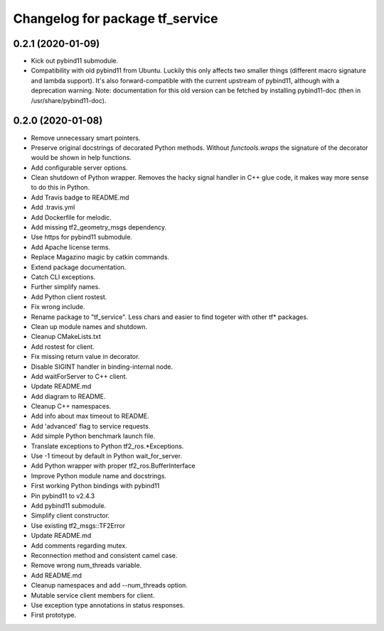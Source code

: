 ^^^^^^^^^^^^^^^^^^^^^^^^^^^^^^^^
Changelog for package tf_service
^^^^^^^^^^^^^^^^^^^^^^^^^^^^^^^^

0.2.1 (2020-01-09)
------------------
* Kick out pybind11 submodule.
* Compatibility with old pybind11 from Ubuntu.
  Luckily this only affects two smaller things (different macro signature
  and lambda support). It's also forward-compatible with the current
  upstream of pybind11, although with a deprecation warning.
  Note: documentation for this old version can be fetched by installing
  pybind11-doc (then in /usr/share/pybind11-doc).

0.2.0 (2020-01-08)
------------------
* Remove unnecessary smart pointers.
* Preserve original docstrings of decorated Python methods.
  Without `functools.wraps` the signature of the decorator would be shown
  in help functions.
* Add configurable server options.
* Clean shutdown of Python wrapper.
  Removes the hacky signal handler in C++ glue code, it makes way more
  sense to do this in Python.
* Add Travis badge to README.md
* Add .travis.yml
* Add Dockerfile for melodic.
* Add missing tf2_geometry_msgs dependency.
* Use https for pybind11 submodule.
* Add Apache license terms.
* Replace Magazino magic by catkin commands.
* Extend package documentation.
* Catch CLI exceptions.
* Further simplify names.
* Add Python client rostest.
* Fix wrong include.
* Rename package to "tf_service".
  Less chars and easier to find togeter with other tf* packages.
* Clean up module names and shutdown.
* Cleanup CMakeLists.txt
* Add rostest for client.
* Fix missing return value in decorator.
* Disable SIGINT handler in binding-internal node.
* Add waitForServer to C++ client.
* Update README.md
* Add diagram to README.
* Cleanup C++ namespaces.
* Add info about max timeout to README.
* Add 'advanced' flag to service requests.
* Add simple Python benchmark launch file.
* Translate exceptions to Python tf2_ros.*Exceptions.
* Use -1 timeout by default in Python wait_for_server.
* Add Python wrapper with proper tf2_ros.BufferInterface
* Improve Python module name and docstrings.
* First working Python bindings with pybind11
* Pin pybind11 to v2.4.3
* Add pybind11 submodule.
* Simplify client constructor.
* Use existing tf2_msgs::TF2Error
* Update README.md
* Add comments regarding mutex.
* Reconnection method and consistent camel case.
* Remove wrong num_threads variable.
* Add README.md
* Cleanup namespaces and add --num_threads option.
* Mutable service client members for client.
* Use exception type annotations in status responses.
* First prototype.
